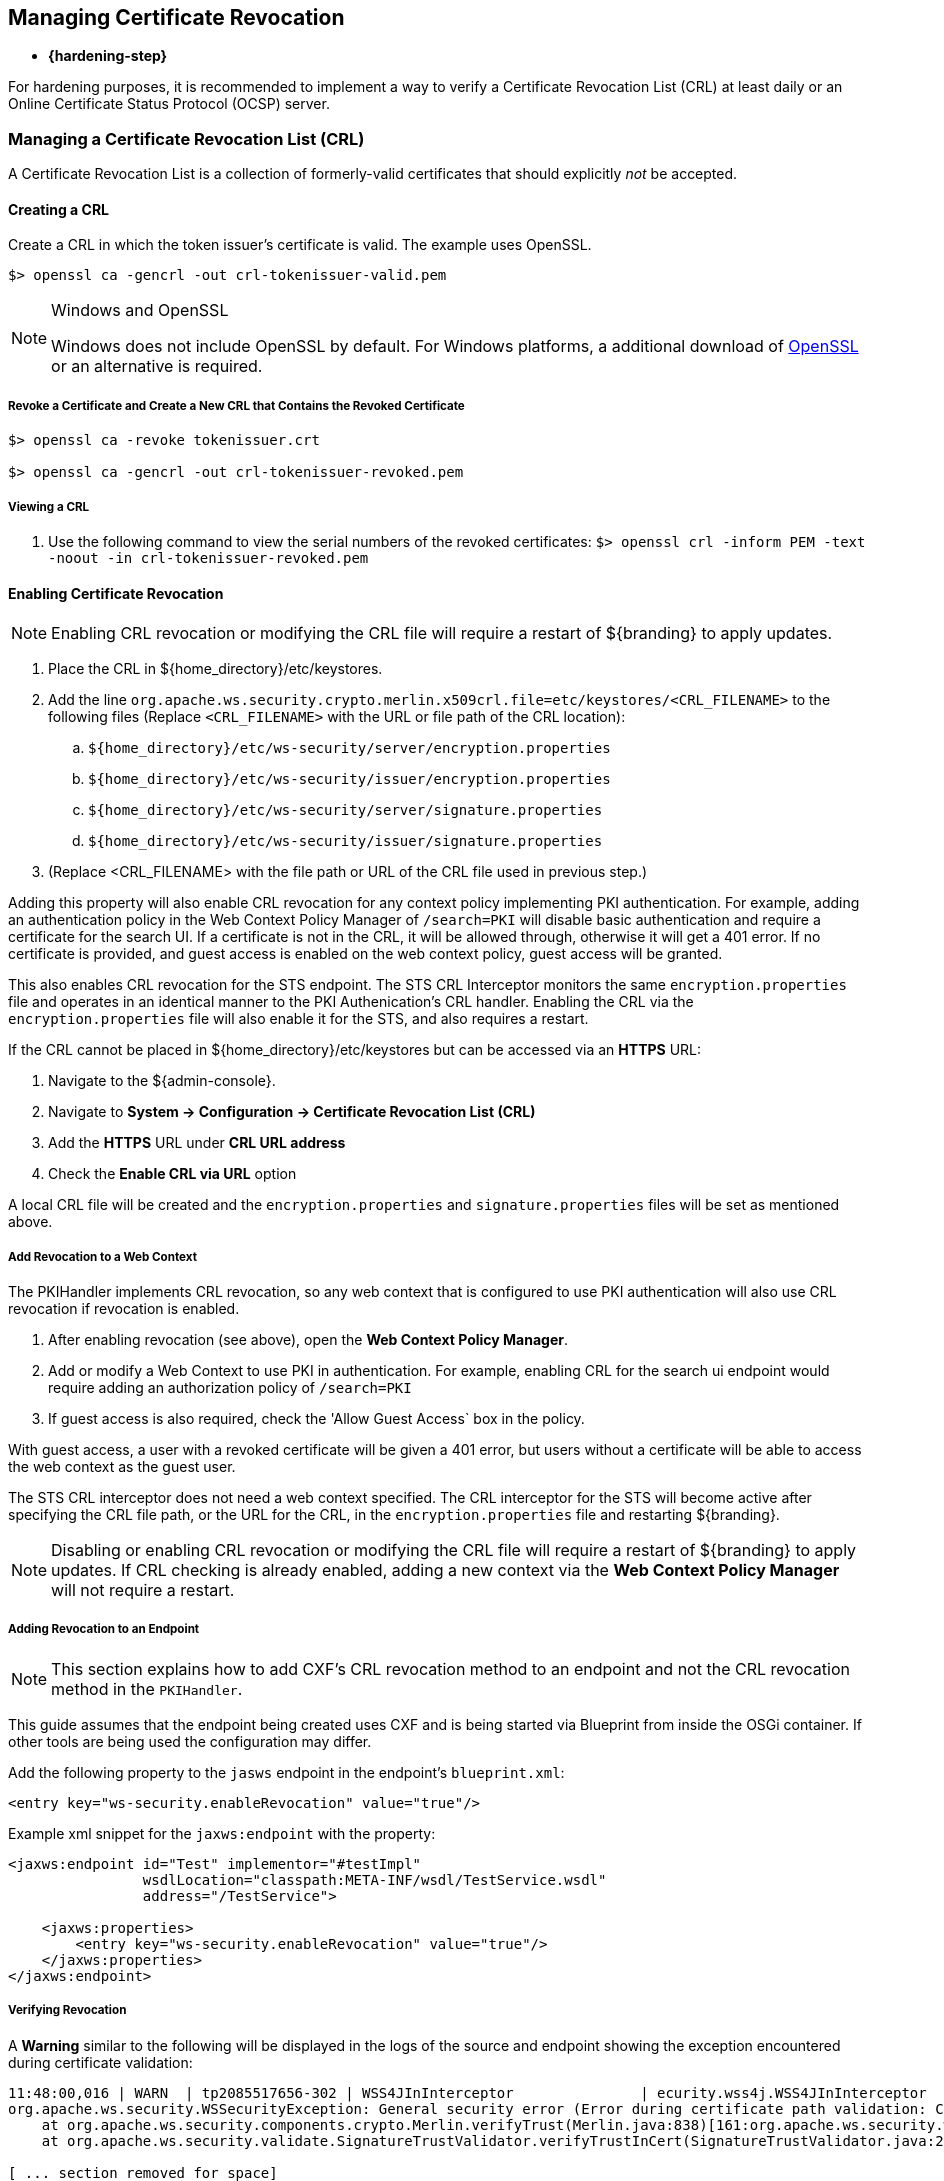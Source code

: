 :title: Managing Certificate Revocation
:type: configuration
:status: published
:parent: Configuring User Access
:summary: Managing certificate revocation list.
:order: 09

== {title}

* *{hardening-step}*

For hardening purposes, it is recommended to implement a way to verify a Certificate Revocation List (CRL) at least daily or an Online Certificate Status Protocol (OCSP) server.

=== Managing a Certificate Revocation List (CRL)
A Certificate Revocation List is a collection of formerly-valid certificates that should explicitly _not_ be accepted.

==== Creating a CRL

Create a CRL in which the token issuer's certificate is valid.
The example uses OpenSSL.

`$> openssl ca -gencrl -out crl-tokenissuer-valid.pem`

.Windows and OpenSSL
[NOTE]
====
Windows does not include OpenSSL by default.
For Windows platforms, a additional download of https://www.openssl.org/source/[OpenSSL] or an alternative is required.
====

===== Revoke a Certificate and Create a New CRL that Contains the Revoked Certificate

----
$> openssl ca -revoke tokenissuer.crt

$> openssl ca -gencrl -out crl-tokenissuer-revoked.pem
----

===== Viewing a CRL

. Use the following command to view the serial numbers of the revoked certificates:
`$> openssl crl -inform PEM -text -noout -in crl-tokenissuer-revoked.pem`

==== Enabling Certificate Revocation

[NOTE]
====
Enabling CRL revocation or modifying the CRL file will require a restart of ${branding} to apply updates.
====

. Place the CRL in ${home_directory}/etc/keystores.
. Add the line `org.apache.ws.security.crypto.merlin.x509crl.file=etc/keystores/<CRL_FILENAME>` to the following files (Replace `<CRL_FILENAME>` with the URL or file path of the CRL location):
.. `${home_directory}/etc/ws-security/server/encryption.properties`
.. `${home_directory}/etc/ws-security/issuer/encryption.properties`
.. `${home_directory}/etc/ws-security/server/signature.properties`
.. `${home_directory}/etc/ws-security/issuer/signature.properties`
. (Replace <CRL_FILENAME> with the file path or URL of the CRL file used in previous step.)

Adding this property will also enable CRL revocation for any context policy implementing PKI authentication.
For example, adding an authentication policy in the Web Context Policy Manager of `/search=PKI` will disable basic authentication and require a certificate for the search UI.
If a certificate is not in the CRL, it will be allowed through, otherwise it will get a 401 error.
If no certificate is provided, and guest access is enabled on the web context policy, guest access will be granted.

This also enables CRL revocation for the STS endpoint.
The STS CRL Interceptor monitors the same `encryption.properties` file and operates in an identical manner to the PKI Authenication's CRL handler. Enabling the CRL via the `encryption.properties` file will also enable it for the STS, and also requires a restart.

If the CRL cannot be placed in ${home_directory}/etc/keystores but can be accessed via an *HTTPS* URL:

. Navigate to the ${admin-console}.
. Navigate to *System -> Configuration -> Certificate Revocation List (CRL)*
. Add the *HTTPS* URL under *CRL URL address*
. Check the *Enable CRL via URL* option

A local CRL file will be created and the `encryption.properties` and `signature.properties` files will be set as mentioned above.

===== Add Revocation to a Web Context

The PKIHandler implements CRL revocation, so any web context that is configured to use PKI authentication will also use CRL revocation if revocation is enabled.

. After enabling revocation (see above), open the *Web Context Policy Manager*.
. Add or modify a Web Context to use PKI in authentication. For example, enabling CRL for the search ui endpoint would require adding an authorization policy of `/search=PKI`
. If guest access is also required, check the 'Allow Guest Access` box in the policy.

With guest access, a user with a revoked certificate will be given a 401 error, but users without a certificate will be able to access the web context as the guest user.

The STS CRL interceptor does not need a web context specified.
The CRL interceptor for the STS will become active after specifying the CRL file path, or the URL for the CRL, in the `encryption.properties` file and restarting ${branding}.

[NOTE]
====
Disabling or enabling CRL revocation or modifying the CRL file will require a restart of ${branding} to apply updates.
If CRL checking is already enabled, adding a new context via the *Web Context Policy Manager* will not require a restart.
====

===== Adding Revocation to an Endpoint

[NOTE]
====
This section explains how to add CXF's CRL revocation method to an endpoint and not the CRL revocation method in the `PKIHandler`.
====

This guide assumes that the endpoint being created uses CXF and is being started via Blueprint from inside the OSGi container.
If other tools are being used the configuration may differ.

Add the following property to the `jasws` endpoint in the endpoint's `blueprint.xml`:

[source]
----
<entry key="ws-security.enableRevocation" value="true"/>
----

.Example xml snippet for the `jaxws:endpoint` with the property:
[source]
----
<jaxws:endpoint id="Test" implementor="#testImpl"
                wsdlLocation="classpath:META-INF/wsdl/TestService.wsdl"
                address="/TestService">

    <jaxws:properties>
        <entry key="ws-security.enableRevocation" value="true"/>
    </jaxws:properties>
</jaxws:endpoint>
----

===== Verifying Revocation

A *Warning* similar to the following will be displayed in the logs of the source and endpoint showing the exception encountered during certificate validation:

[source]
----
11:48:00,016 | WARN  | tp2085517656-302 | WSS4JInInterceptor               | ecurity.wss4j.WSS4JInInterceptor  330 | 164 - org.apache.cxf.cxf-rt-ws-security - 2.7.3 |
org.apache.ws.security.WSSecurityException: General security error (Error during certificate path validation: Certificate has been revoked, reason: unspecified)
    at org.apache.ws.security.components.crypto.Merlin.verifyTrust(Merlin.java:838)[161:org.apache.ws.security.wss4j:1.6.9]
    at org.apache.ws.security.validate.SignatureTrustValidator.verifyTrustInCert(SignatureTrustValidator.java:213)[161:org.apache.ws.security.wss4j:1.6.9]

[ ... section removed for space]

Caused by: java.security.cert.CertPathValidatorException: Certificate has been revoked, reason: unspecified
    at sun.security.provider.certpath.PKIXMasterCertPathValidator.validate(PKIXMasterCertPathValidator.java:139)[:1.6.0_33]
    at sun.security.provider.certpath.PKIXCertPathValidator.doValidate(PKIXCertPathValidator.java:330)[:1.6.0_33]
    at sun.security.provider.certpath.PKIXCertPathValidator.engineValidate(PKIXCertPathValidator.java:178)[:1.6.0_33]
    at java.security.cert.CertPathValidator.validate(CertPathValidator.java:250)[:1.6.0_33]
    at org.apache.ws.security.components.crypto.Merlin.verifyTrust(Merlin.java:814)[161:org.apache.ws.security.wss4j:1.6.9]
    ... 45 more
----

=== Managing an Online Certificate Status Protocol (OCSP) Server

An Online Certificate Status Protocol is a protocol used to verify the revocation status of a certificate.
An OCSP server can be queried with a certificate to verify if it is revoked.

The advantage of using an OCSP Server over a CRL is the fact that a local copy of the revoked certificates is not needed.

==== Enabling OCSP Revocation

. Navigate to the ${admin-console}.
. Navigate to *System -> Configuration -> Online Certificate Status Protocol (OCSP)*.
. Add the URL of the OCSP server under *OCSP server URL*.
. Check the *Enable validating a certificate against an OCSP server* option.

[NOTE]
====
If an error occurs while communicating with the OCSP server, an alert will be posted to the ${admin-console}.
Until the error is resolved, certificates will not be verified against the server.
====